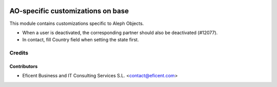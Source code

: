 .. image:: https://img.shields.io/badge/license-AGPL--3-blue.png
   :target: https://www.gnu.org/licenses/agpl
   :alt: License: AGPL-3

==================================
AO-specific customizations on base
==================================

This module contains customizations specific to Aleph Objects.

* When a user is deactivated, the corresponding partner should also be
  deactivated (#12077).
* In contact, fill Country field when setting the state first.

Credits
=======

Contributors
------------

* Eficent Business and IT Consulting Services S.L. <contact@eficent.com>
